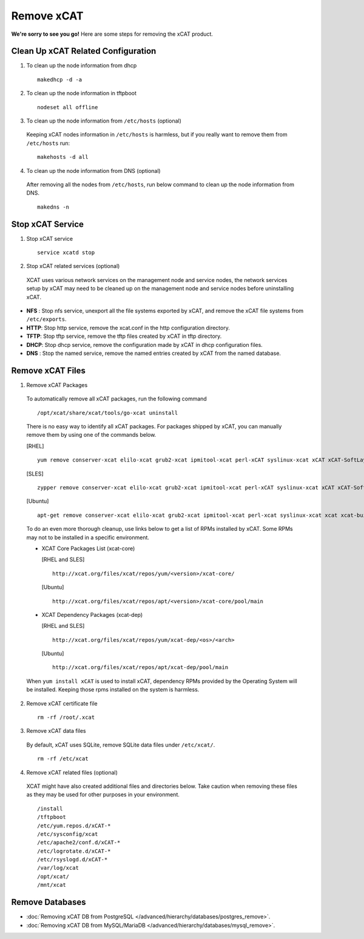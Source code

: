 Remove xCAT
===========

**We're sorry to see you go!** Here are some steps for removing the xCAT product.

Clean Up xCAT Related Configuration
-----------------------------------

1. To clean up the node information from dhcp ::

    makedhcp -d -a

2. To clean up the node information in tftpboot ::

    nodeset all offline

3. To clean up the node information from ``/etc/hosts`` (optional)

  Keeping xCAT nodes information in ``/etc/hosts`` is harmless,  but if you really want to remove them from ``/etc/hosts`` run:  ::

    makehosts -d all

4. To clean up the node information from DNS (optional)

  After removing all the nodes from ``/etc/hosts``, run below command to clean up the node information from DNS. ::

    makedns -n

Stop xCAT Service	
-----------------
	
1. Stop xCAT service ::

    service xcatd stop

2. Stop xCAT related services (optional)

  XCAT uses various network services on the management node and service nodes, the network services setup by xCAT may need to be cleaned up on the management node and service nodes before uninstalling xCAT.

* **NFS** : Stop nfs service, unexport all the file systems exported by xCAT, and remove the xCAT file systems from ``/etc/exports``.
* **HTTP**: Stop http service, remove the xcat.conf in the http configuration directory.
* **TFTP**: Stop tftp service, remove the tftp files created by xCAT in tftp directory.
* **DHCP**: Stop dhcp service, remove the configuration made by xCAT in dhcp configuration files.
* **DNS** : Stop the named service, remove the named entries created by xCAT from the named database.

Remove xCAT Files
-----------------

1. Remove xCAT Packages

  To automatically remove all xCAT packages, run the following command ::

      /opt/xcat/share/xcat/tools/go-xcat uninstall

  There is no easy way to identify all xCAT packages. For packages shipped by xCAT, you can manually remove them by using one of the commands below.

  [RHEL] ::

      yum remove conserver-xcat elilo-xcat grub2-xcat ipmitool-xcat perl-xCAT syslinux-xcat xCAT xCAT-SoftLayer xCAT-buildkit xCAT-client xCAT-confluent xCAT-csm xCAT-genesis-base-ppc64 xCAT-genesis-base-x86_64 xCAT-genesis-scripts-ppc64 xCAT-genesis-scripts-x86_64 xCAT-openbmc-py xCAT-probe xCAT-server xnba-undi yaboot-xcat

  [SLES] ::

      zypper remove conserver-xcat elilo-xcat grub2-xcat ipmitool-xcat perl-xCAT syslinux-xcat xCAT xCAT-SoftLayer xCAT-buildkit xCAT-client xCAT-confluent xCAT-csm xCAT-genesis-base-ppc64 xCAT-genesis-base-x86_64 xCAT-genesis-scripts-ppc64 xCAT-genesis-scripts-x86_64 xCAT-openbmc-py xCAT-probe xCAT-server xnba-undi yaboot-xcat

  [Ubuntu] ::	

      apt-get remove conserver-xcat elilo-xcat grub2-xcat ipmitool-xcat perl-xcat syslinux-xcat xcat xcat-buildkit xcat-client xcat-confluent xcat-genesis-base-amd64 xcat-genesis-base-ppc64 xcat-genesis-scripts-amd64 xcat-genesis-scripts-ppc64 xcat-probe xcat-server xcat-test xcat-vlan xcatsn xnba-undi

  To do an even more thorough cleanup, use links below to get a list of RPMs installed by xCAT. Some RPMs may not to be installed in a specific environment.

  * XCAT Core Packages List (xcat-core)	

    [RHEL and SLES] ::

        http://xcat.org/files/xcat/repos/yum/<version>/xcat-core/

    [Ubuntu] ::	

        http://xcat.org/files/xcat/repos/apt/<version>/xcat-core/pool/main
	
  * XCAT Dependency Packages (xcat-dep)

    [RHEL and SLES] ::

        http://xcat.org/files/xcat/repos/yum/xcat-dep/<os>/<arch>

    [Ubuntu] ::	

        http://xcat.org/files/xcat/repos/apt/xcat-dep/pool/main


  When ``yum install xCAT`` is used to install xCAT, dependency RPMs provided by the Operating System will be installed. Keeping those rpms installed on the system is harmless.


2. Remove xCAT certificate file ::

    rm -rf /root/.xcat

3. Remove xCAT data files

  By default, xCAT uses SQLite, remove SQLite data files under ``/etc/xcat/``. ::

    rm -rf /etc/xcat

4. Remove xCAT related files (optional)

  XCAT might have also created additional files and directories below. Take caution when removing these files as they may be used for other purposes in your environment. ::

    /install
    /tftpboot
    /etc/yum.repos.d/xCAT-*
    /etc/sysconfig/xcat
    /etc/apache2/conf.d/xCAT-*
    /etc/logrotate.d/xCAT-*
    /etc/rsyslogd.d/xCAT-*
    /var/log/xcat	
    /opt/xcat/
    /mnt/xcat

Remove Databases
----------------

* :doc:`Removing xCAT DB from PostgreSQL  </advanced/hierarchy/databases/postgres_remove>`.

* :doc:`Removing xCAT DB from MySQL/MariaDB </advanced/hierarchy/databases/mysql_remove>`.

